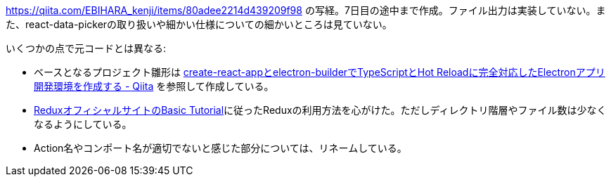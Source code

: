https://qiita.com/EBIHARA_kenji/items/80adee2214d439209f98
の写経。7日目の途中まで作成。ファイル出力は実装していない。また、react-data-pickerの取り扱いや細かい仕様についての細かいところは見ていない。

いくつかの点で元コードとは異なる:

* ベースとなるプロジェクト雛形は https://qiita.com/yhirose/items/22b0621f0d36d983d8b0[create-react-appとelectron-builderでTypeScriptとHot Reloadに完全対応したElectronアプリ開発環境を作成する - Qiita] を参照して作成している。
* https://redux.js.org/basics/example[ReduxオフィシャルサイトのBasic Tutorial]に従ったReduxの利用方法を心がけた。ただしディレクトリ階層やファイル数は少なくなるようにしている。
* Action名やコンポート名が適切でないと感じた部分については、リネームしている。
